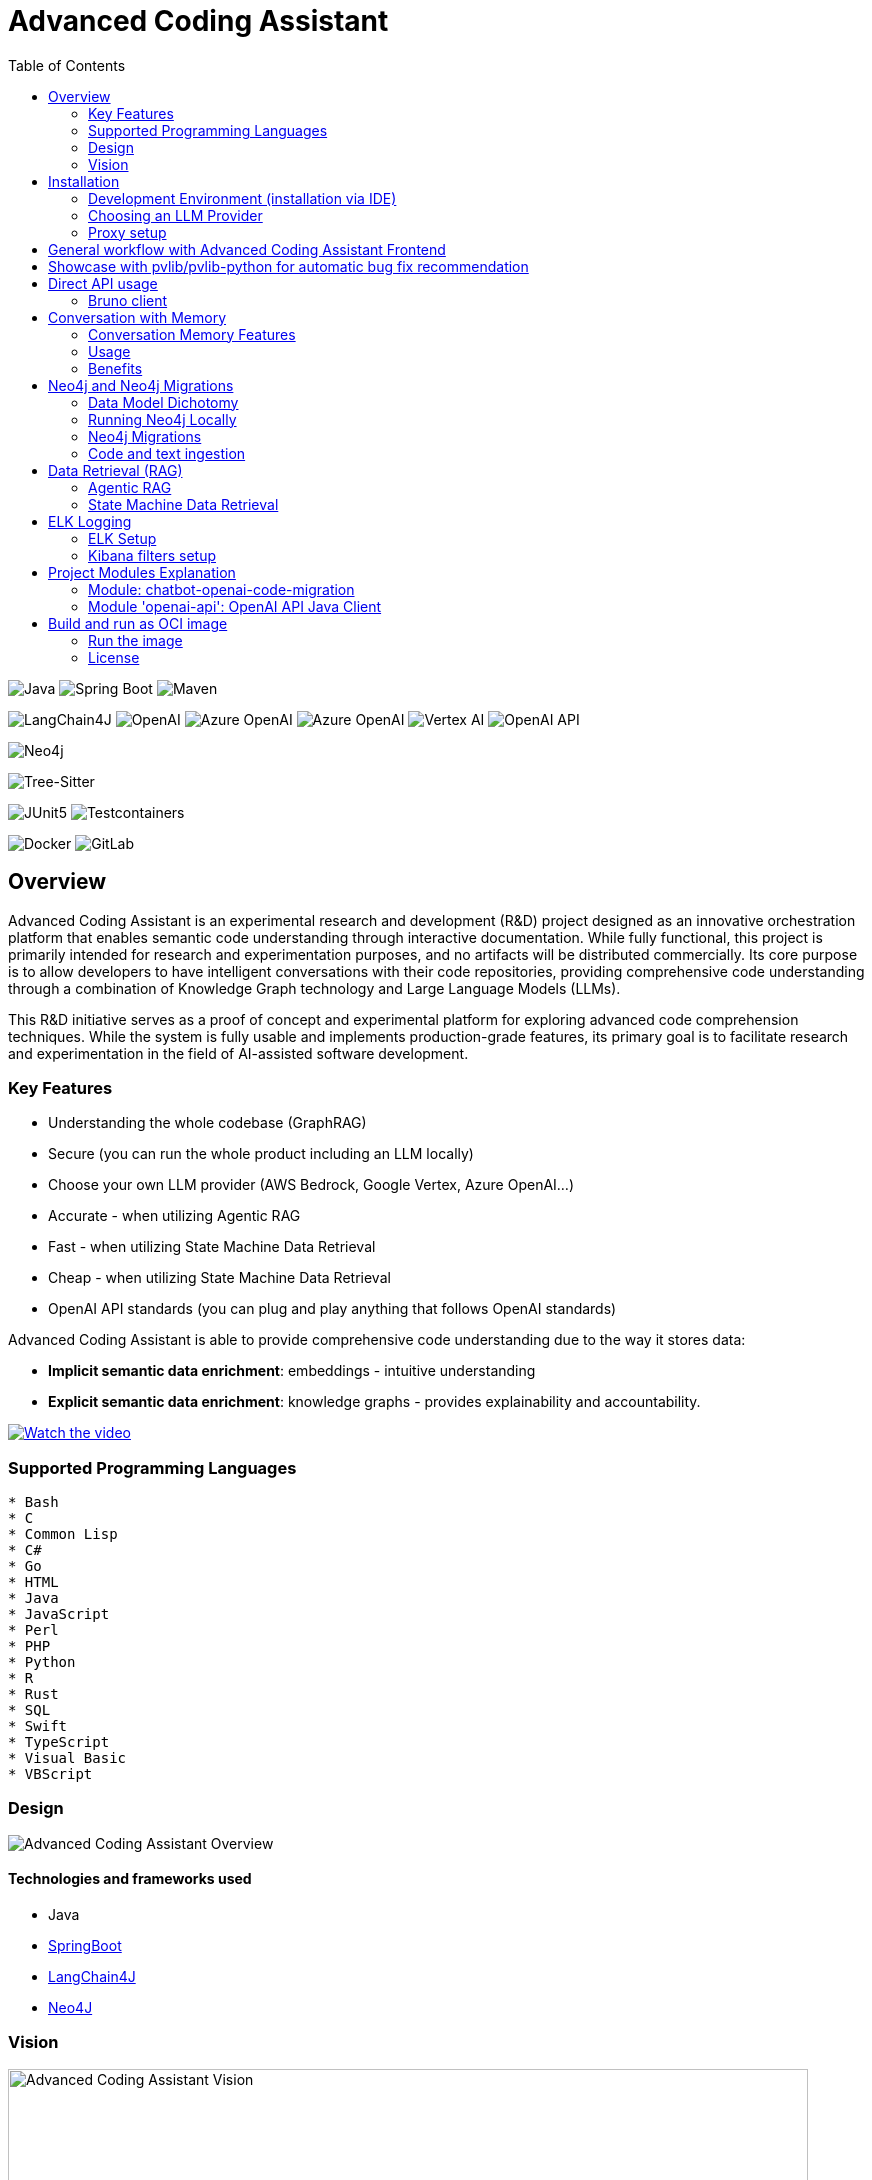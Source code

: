 = Advanced Coding Assistant
:toc: left

// Core Tech & Platform
image:https://img.shields.io/badge/Java-21-ED8B00?style=flat&logo=openjdk&logoColor=white[Java]
image:https://img.shields.io/badge/Spring%20Boot-Latest-6DB33F?style=flat&logo=spring-boot&logoColor=white[Spring Boot]
image:https://img.shields.io/badge/Maven-3-C71A36?style=flat&logo=apache-maven&logoColor=white[Maven]

// AI/ML Components
image:https://img.shields.io/badge/LangChain4J-0.34.0-2496ED?style=flat[LangChain4J]
image:https://img.shields.io/badge/OpenAI-Ready-412991?style=flat&logo=openai&logoColor=white[OpenAI]
image:https://img.shields.io/badge/Azure%20OpenAI-Ready-0078D4?style=flat&logo=microsoft-azure&logoColor=white[Azure OpenAI]
image:https://img.shields.io/badge/AWS%20Bedrock-Ready-0077D5?style=flat&logo=microsoft-azure&logoColor=white[Azure OpenAI]
image:https://img.shields.io/badge/Google%20Vertex%20AI-Ready-4285F4?style=flat&logo=google-cloud&logoColor=white[Vertex AI]
image:https://img.shields.io/badge/OpenAI%20API-Ready-412881?style=flat&logo=openai&logoColor=white[OpenAI API]

// Database
image:https://img.shields.io/badge/Neo4j-Ready-008CC1?style=flat&logo=neo4j&logoColor=white[Neo4j]

// Code Analysis
image:https://img.shields.io/badge/TreeSitter-22_Languages-green?style=flat[Tree-Sitter]

// Testing
image:https://img.shields.io/badge/JUnit5-Ready-25A162?style=flat&logo=junit5&logoColor=white[JUnit5]
image:https://img.shields.io/badge/Testcontainers-Ready-2496ED?style=flat&logo=docker&logoColor=white[Testcontainers]

// Infrastructure
image:https://img.shields.io/badge/Docker-Ready-2496ED?style=flat&logo=docker&logoColor=white[Docker]
image:https://img.shields.io/badge/GitLab_API-Ready-FC6D26?style=flat&logo=gitlab&logoColor=white[GitLab]

== Overview
Advanced Coding Assistant is an experimental research and development (R&D) project designed as an innovative orchestration platform that enables semantic code understanding through interactive documentation. While fully functional, this project is primarily intended for research and experimentation purposes, and no artifacts will be distributed commercially. Its core purpose is to allow developers to have intelligent conversations with their code repositories, providing comprehensive code understanding through a combination of Knowledge Graph technology and Large Language Models (LLMs).

This R&D initiative serves as a proof of concept and experimental platform for exploring advanced code comprehension techniques. While the system is fully usable and implements production-grade features, its primary goal is to facilitate research and experimentation in the field of AI-assisted software development.

=== Key Features
•	Understanding the whole codebase (GraphRAG)
•	Secure (you can run the whole product including an LLM locally)
•   Choose your own LLM provider (AWS Bedrock, Google Vertex, Azure OpenAI...)
•   Accurate - when utilizing Agentic RAG
•	Fast - when utilizing State Machine Data Retrieval
•	Cheap - when utilizing State Machine Data Retrieval
•	OpenAI API standards (you can plug and play anything that follows OpenAI standards)

Advanced Coding Assistant is able to provide comprehensive code understanding due to the way it stores data:

* **Implicit semantic data enrichment**: embeddings - intuitive understanding
* **Explicit semantic data enrichment**: knowledge graphs - provides explainability and accountability.

[link=https://www.youtube.com/watch?v=4SqG5EA10lo]
image::https://img.youtube.com/vi/4SqG5EA10lo/0.jpg[Watch the video]

=== Supported Programming Languages

[source]
----
* Bash
* C
* Common Lisp
* C#
* Go
* HTML
* Java
* JavaScript
* Perl
* PHP
* Python
* R
* Rust
* SQL 
* Swift
* TypeScript
* Visual Basic
* VBScript
----

=== Design
image::readme-resources/aca_overview.drawio.png[Advanced Coding Assistant Overview]

==== Technologies and frameworks used

- Java
- https://spring.io/projects/spring-boot[SpringBoot]
- https://docs.langchain4j.dev/[LangChain4J]
- https://neo4j.com/[Neo4J]

=== Vision
image::readme-resources/coding_assistant_flowchart.png[Advanced Coding Assistant Vision, width=800]

This is the vision of Advanced Coding Assistant, to be a multi-agent solution for
solving many software engineering tasks.

The graph shows that we have an agent that handle the request from the user, and coordinate
the work to the worker agents. Worker agents have different responsibility and access to
different tools that allows it to perform the task. For example, the "Code verifier" agent
should have access to Build and Test tools in order to build and test the generated source
code. Research has shown that multi-agent approach can solve more than 8-12x more problem
than RAG approcahes, reaching the state-of-the-art performances on many tasks, including
enable LLM on solving tasks that RAG approaches is not even capable of.

== Installation

**Note**: The application has been thoroughly tested only with the `azure` profile up until now. It is possible
that other connections/profiles (`vertex`, `bedrock`, `openai`, `local`) will not work as expected.

The application is made up of:

* Neo4J database (started by `docker-compose.yaml`)
* ELK stack (started by `docker-compose.yaml`)
* Backend - Java SpringBoot application
* Frontend - React Application - https://github.com/telekom/advanced-coding-assistant-frontend

Ideally, you should have `Docker Desktop` installed and `Java 21`.

**Note**: If you want to upload the repository through GitLab, before starting the application you should set the `aca.gitlab.token` property in the `application.properties` file to your GitLab token. This token must have sufficient permissions to clone the repository(read_api).
Then you can pass the project ID either from the frontend or directly to the backend via the API.

Default profile when the backend starts is `azure`, meaning the application will try to connect to azure infrastructure
to communicate with a Large Language Model.

When starting the JAR file, you can choose different profiles by e.g.: `--spring.profiles.active=bedrock`

All possible configuration properties can be found in these files:

----
advanced-coding-assistant-backend/chatbot-openai-code-migration-app/src/main/resources/application.properties
advanced-coding-assistant-backend/chatbot-openai-code-migration-app/src/main/resources/application-azure.example.properties
advanced-coding-assistant-backend/chatbot-openai-code-migration-app/src/main/resources/application-bedrock.example.properties
advanced-coding-assistant-backend/chatbot-openai-code-migration-app/src/main/resources/application-local.example.properties
advanced-coding-assistant-backend/chatbot-openai-code-migration-app/src/main/resources/application-openai.example.properties
advanced-coding-assistant-backend/chatbot-openai-code-migration-app/src/main/resources/application-vertex.example.properties
----

For more information on how to choose an LLM please have a look at <<choose_llm, this>> section.

==== Development Environment (installation via IDE)

1. Before you pull the project, make sure that you have git lfs installed: https://git-lfs.com/.
Because it is used to upload the large embedding model
2. Then, you will have to install the following Software: Docker,  Git, JDK and a java IDE of your choice.
3. Setting up the Neo4J (Graph Database) and the ELK Stack.
Open up a terminal and locate your backend project folder and execute the following commands there:
`docker-compose up` This will start Neo4J and ELK stack for you.
4. For the Backend you need to clone the backend repository to your local machine. After that you have to configure
your azure profile `advanced-coding-assistant-backend/chatbot-openai-code-migration-app/src/main/resources/application-azure.example.properties` (<<choose_llm,or you can choose>> a local LLM deployment or AWS Bedrock or Google Vertex...)
by inserting the required data (azure.endpoint, azure.model, azure.api-key). After inserting these you will have to
remove the `.example` extension from the properties file.
5. For the Frontend please take a look at our Frontend Repository and its readme found https://github.com/telekom/advanced-coding-assistant-frontend[here]
6. Now you can start the Backend through the `ChatbotCodeMigrationApplication.java` and the React Frontend as explained in the FE readme https://github.com/telekom/advanced-coding-assistant-frontend[here].

[[choose_llm]]
=== Choosing an LLM Provider

The Advanced Coding Assistant supports multiple LLM providers. Each provider corresponds to a profile that can be configured and used to run the application.

The supported LLM providers and their corresponding profiles are:

- OpenAI (`openai`)
- Microsoft Azure OpenAI (`azure`)
- Amazon Bedrock (`bedrock`)
- Google Vertex AI (`vertex`)
- Local (`local`)

==== Configuring a Profile

To use a specific LLM provider, you need to configure the corresponding profile. Follow these steps:

1. Locate the `application-{profile}.example.properties` file in the `resources` folder of the `chatbot-openai-code-migration-app` module, while `{profile}` stands for the desired profile.
2. Copy the content of the example file to a new file named `application-{profile}.properties`.
3. Fill in the values of the properties in the new file.

==== Running the Application with a Profile

Once you've configured a profile, you can run the application using one of the following methods:

===== IntelliJ IDEA

Using IntelliJ Idea IDE the application contains several run configurations (found in `.run` directory).

If you're using IntelliJ IDEA, you can use the run configuration to run the profile. Select your desired profile from the dropdown menu in the top right corner of the IDE.

===== Command Line

If you prefer the command line, use the following command. Replace `yourProfileName` with the name of your desired profile:

----
mvn spring-boot:run -Dspring-boot.run.profiles=yourProfileName
----

===== Application Properties File

Alternatively, you can set the active profile in the `application.properties` file. Set the `spring.profiles.active` property to your desired profile. Then, run the application as usual.

=== Proxy setup

This application directly supports proxy settings only for **azure profile**. If you are behind a proxy and you want to use other profiles than `azure`, 
you have to handle proxy on system level.

In `application-azure.properties` configure `azure.proxy=` property, for example

----
azure.proxy=127.0.0.1:9563
----

When running the application as a JAR file, add to your command a suffix, e.g.: `--azure.proxy=127.0.0.1:9563`

== General workflow with Advanced Coding Assistant Frontend

For direct API usage, please see section <<direct-api, Direct API usage>>

When using our https://github.com/telekom/advanced-coding-assistant-frontend[Frontend]
start by uploading a repo:

. In the lower left corner click on `Settings`
. Choose `Repository`
. Paste an absolute path (Gitlab ingestion also supported) of the repository you want to ingest, e.g. `C:\Users\you\IdeaProjects\your-repo`

image::readme-resources/repository_ingestion.png[Repository Ingestion, width=600]

. Click the `Upload` button. This will add the repository to any other repository you already ingested
. Alternatively, you can click the `Re-Upload` button. This will **delete all previously ingested** repositories and start
to ingest the selected repository.
. Depending on the repository size, the ingestion will take some time. Please wait until in the upper right corner you
can see a message saying: _Done. Repository uploaded successfully._
. You can now chat with your repository. Advanced Coding Assistant will use all repositories that were ingested.

== Showcase with pvlib/pvlib-python for automatic bug fix recommendation

https://github.com/pvlib/pvlib-python[pvlib/pvlib-python] is an open source GitHub repository for simulating the performance of photovoltaic energy systems.
One https://github.com/pvlib/pvlib-python/issues/1831[issue] was reported to repository at commit 27a3a07ebc84b11014d3753e4923902adf9a38c0.
This https://github.com/pvlib/pvlib-python/pull/1854[pull request] was later merged to fix this issue.

In this example, we will use Advanced Coding Assistant to ingest the pvlib/pvlib-python repository. Ask our
chatbot to suggest fixes to this issue, and check if the answer is the same as the human written pull request.

We simply add some context in the prompt, before we copy paste the issue description as it is. Here is the full prompt:

image::readme-resources/pvlib-1.png[pvlib prompt, width=600]

Here the answer by Advanced Coding Assistant

image::readme-resources/pvlib-2.png[pvlib answer, width=600]

When looking at the pull request, we can see that the file, line number and the suggest change are correct.
We can verify it by asking for the actual implementation.

image::readme-resources/pvlib-3.png[pvlib details, width=600]

This change suggested by Advanced Coding Assistant is exactly what is changed in the pull request.
[source,python]
----
elif isinstance(arrays, Array):
    # Wrap a single Array instance into a tuple
    self.arrays = (arrays,)
----

[[direct-api]]
== Direct API usage

Standard server port is `8152`

Advanced Coding Assistant backend is a standalone application, meaning it can function as a plugin or be deployed on
a server. We publish standard OpenAI APIs and other supporting endpoints:

To test out these endpoints, you can use <<bruno-client, Bruno Client>>

[[bruno-client]]
=== Bruno client
Bruno client is similar to Postman. It is a tool for testing REST APIs. It is a desktop application that allows you to
send HTTP requests to a server and review the responses.

The main advantage is that Bruno allows to store collections of requests and share them with other team members within
one repository.

Bruno client is available for download at https://www.usebruno.com/

You can find the collection of requests for this project in `openai-api/bruno_collection/OpenAI API`. You can import
this collection into your Bruno client and start testing the OpenAI API. Also, environment variables are shared within
the repository.

Open a Bruno Collection:

image::readme-resources/bruno_open_collection.png[Open Bruno Collection]

Select an environment:

image::readme-resources/bruno_select_environment.png[Select and environment]

Run a request:

image::readme-resources/bruno_run_request.png[Run Request, width=800]

== Conversation with Memory

The application now supports storing and retrieving conversations, allowing for persistent chat history. This feature is implemented using Neo4j as the storage backend and is designed to be compliant with OpenAI API standards.

image::readme-resources/conversation_with_memory.drawio.png[Proprietary headers, width=800]

Representation of a conversation in Neo4J DB:

image::readme-resources/neo4j_conversation.png[Proprietary headers, width=800]

Messages follow this pattern `MessageNode <-IS_AFTER- MessageNode <-IS_AFTER- MessageNode ...` (LIFO; Stack data structure)

=== Conversation Memory Features

* Conversations are stored in Neo4j database
* Two new headers introduced for `/v1/chat/completions` endpoint:
** `Persist-Conversation`: Flag to indicate if the conversation should be stored
** `Conversation-Id`: Identifier for existing conversations
** Find example usage in `OpenAI API/Chat/Conversation Persistence` in <<bruno-client,Bruno Client>>

=== Usage

==== Starting a New Conversation

To start a new conversation that will be persisted:

1. Send a POST request to `/v1/chat/completions`
2. Include the header `Persist-Conversation: true`
3. The response will include a `Conversation-Id` header with the new conversation ID
4. Only send the one user message in the request body

==== Continuing an Existing Conversation

To continue an existing conversation:

1. Send a POST request to `/v1/chat/completions`
2. Include the header `Conversation-Id` with the ID of the existing conversation
3. Only send the last user message in the request body

==== Retrieving Conversations

A separate `ConversationController` (not part of the standard OpenAI API) is provided to retrieve and manipulate stored conversations. This can be used to populate the conversation history in the frontend.

See <<bruno-client,Bruno client>> for more details on `/v1/conversations` endpoint.

=== Benefits

* Compliant with OpenAI API standards
* Provides conversation persistence without requiring frontend implementation
* Allows for easy retrieval and manipulation of conversation history

== Neo4j and Neo4j Migrations

This project uses Neo4j as the database and leverages the Neo4j Migrations project to manage database migrations.

Clean the AST Graph
[source,powershell]
----
MATCH (n)
WHERE n:ASTNode OR n:FileNode or n:TextNode
DETACH DELETE n;
----

=== Data Model Dichotomy
There are two phases when handling data:

- *Ingestion phase* - code is parsed using TreeSitter, enriched, indexed and saved into the database
- *Operating phase* - data is retrieved, usually using an LLM

These two phases have to stay distinct as the *Ingestion phase* is computationally intensive and has to be handled
in memory if possible, to maintain context (essentially stay in one transaction).

image::readme-resources/data_model_dichotomy.png[Data Model Dichotomy, width=800]

=== Running Neo4j Locally

You can use the Docker Compose file to run the application with Neo4j. Execute the following command to run the Docker Compose file: `docker-compose up`. This command starts Neo4j.

The Docker Compose file also creates a local "Data" folder in the project's root directory. This folder stores the data for Neo4j and is added to the .gitignore file.

=== Neo4j Migrations

The project uses the Neo4j Migrations library to manage database migrations. Migrations are defined in the `src/main/resources/neo4j/migrations` directory.

Migration files follow the naming convention `V<VERSION>__<NAME>.cypher`, where `<VERSION>` represents the migration version and `<NAME>` describes the purpose of the migration.

When the application starts, it automatically executes the migration scripts in version order, ensuring that the database schema is up to date.

To create a new migration script, add a new file with the appropriate naming convention to the `src/main/resources/neo4j/migrations` directory. The migration script should contain Cypher statements to modify the database schema or data.

For more information on writing migration scripts and using the Neo4j Migrations library, refer to the official documentation: https://michael-simons.github.io/neo4j-migrations/2.9.3

==== Handling Mistakes in Migration Scripts

During local development, if you make a mistake in a migration script and need to modify it, you can follow these steps to clean the Neo4j database and re-run the migrations:

1. Stop your Spring Boot application if it's currently running.

2. Open the Neo4j Browser by accessing `http://localhost:7474` in your web browser.

3. In the query editor, execute the following Cypher command to delete all nodes and relationships in the database:
+
[source,cypher]
----
MATCH (n)
DETACH DELETE n;
----
+
This command matches all nodes in the database and deletes them along with any connected relationships.

4. Modify the migration script in the `src/main/resources/neo4j/migrations` directory to fix the mistake.

5. Restart your Spring Boot application.

The application will re-create the Neo4j database and execute all the migration scripts, including the modified one, ensuring that the database schema is up to date.

Note: Be cautious when deleting data from the database, as it permanently removes all nodes and relationships. Make sure you have a backup of your data if needed.

=== Code and text ingestion

* Local endpoint for repository ingestion: `com.telekom.ai4coding.chatbot.controller.RepositoriesController.uploadLocalRepository`
* Gitlab endpoint for repository ingestion: `com.telekom.ai4coding.chatbot.controller.RepositoriesController.uploadGitlabRepository`

Generally Advanced Coding Assistant supports languages like Java, Python, JavaScript, TypeScript, C#, VisualBasic etc.
You can find which languages are supported in `FileType.java`

Also, `.txt`, `.md`, `.adoc` and `.pdf` files are supported.

==== Explicit semantic data enrichment - Knowledge Graphs

Utilizing Abstract Syntax Trees algorithms, Advanced Coding Assistant deconstructs code and creates a knowledge graph
structure. For more detailed information on how a knowledge graph is constructed please study file `KnowledgeGraphBuilder.java`

After knowledge graph creation, generally in th DB there will exist three types of nodes:

* FileNode
* ASTNode
* TextNode

image::readme-resources/knowledge_graph.png[Knowledge Graph]

==== Implicit semantic data enrichment - Embeddings

Advanced Coding Assistant also creates embeddings for `ASTNode` and `TextNode` which fit the embedding's model context
window size - 8192 tokens. You can find the embedding model here: `src/main/resources/embedding`

Model page: https://huggingface.co/Alibaba-NLP/gte-base-en-v1.5

The reason we are using a locally deployed embedding model is for speed's sake. `gte-base-en-v1.5` provides enough
resolution while still being usable locally.


== Data Retrieval (RAG)
We support two different RAG approaches:

1. *Agentic RAG*
* Turned on by default
* More intelligent
* Can cost more to run
* Suitable for frontier LLMs like GPT-4

2. **State Machine Data Retrieval**
* Needs to be switched from Agentic RAG if the user wishes to use it
* Simpler and faster
* Doesn't provide "smart" search curated by an LLM
* Suitable for smaller and less capable LLMs (potentially locally run LLMs)
* Cheaper when compared to Agentic RAG

=== Agentic RAG

**Note**: Agentic RAG is available only if the LLM provider supports tools/functions according to OpenAI's specification:
https://platform.openai.com/docs/guides/function-calling ; If you are using a provider which doesn't support OpenAI
function calling (typically a local deployment), use the <<state_machine,State Machine RAG>>

Agentic RAG gives the application the ability to "contemplate" which data may be most useful to answer a User Query. This advanced retrieval-augmented generation process enhances the quality and relevance of responses through a multi-step approach.

Agentic RAG is turned on by default.

image::readme-resources/agentic_rag.drawio.png[Agentic RAG]

==== How It Works

1. *HyDE (Hypothetical Document Embedding) Process*
* When a user submits a query, the system generates hypothetical content using the `HypotheticalDocumentGenerator`.
* This includes potential code snippets (`getFakeCodeSnippet`) and documentation (`getFakeCodeDocumentation`) relevant to the query.
* Purpose: To create a "bridge" between the user's natural language query and the technical content in the knowledge base.

2. *Embedding-based Search*
* The `EmbeddingSearchService` uses the hypothetical content to search a knowledge graph enriched with embeddings.
* It retrieves relevant ASTNodes (Abstract Syntax Tree nodes) and TextNodes based on similarity to the hypothetical document.
* The retrieved data are inserted in the User Query to provide an entry point which the LLM can utilize for further processing

3. *LLM-driven Function Calling*
* A Language Model (LLM) determines which functions to call based on the User Query which was now contains data from similarity search
to further enrich the User Query. All possible Function Calls are contained in class `GraphRetrieval`
* This step allows for dynamic, context-aware data retrieval from the knowledge graph.

4. *Enriched Response Generation*
* The LLM constructs a final response based on the fully enriched user query.
* This response incorporates relevant information from the knowledge graph and insights from function calls.

==== Key Components

- `GraphRetrieval`: Contains possible Function Calls for an LLM. Responsible for retrieving data from a Neo4j graph database related to a codebase
- `HypotheticalDocumentGenerator`: Generates fake but relevant code snippets and documentation.
- `EmbeddingSearchService`: Performs similarity searches on the knowledge graph using embeddings.
- `CodeContextVerifyAgent`: Filters and verifies the relevance of retrieved code contexts.

==== Benefits

- Improved query understanding through hypothetical content generation.
- More accurate and context-aware information retrieval.
- Dynamic and adaptive response generation tailored to each query.

[[state_machine]]
=== State Machine Data Retrieval
This component provides the ability to use a State Machine Approach for content
retrieval and is suitable for LLMs with lower reasoning capabilities (e.g. local LLMS) and/or
if the user wishes to have more control over the amount of tokens that are spent on
data retrieval (see `CodebaseContentRetriever` the `FillingVesselAlgorithm` file in the repository).

To switch on the State Machine RAG, you have to specify the `state-machine` profile. For example:

[source,poweshell]
----
mvn spring-boot:run -Dspring-boot.run.profiles=azure,state-machine
----

When the `state-machine` profile is turned on, the application will **NOT** use the Agentic RAG.

Default amount of characters retrieved from the Neo4J DB is 30,000 and you can set it via
`aca.filling-vessel-algorithm-max-length`. One token is about 4 characters long.

This is the general flow of State Machine Data Retrieval

image::readme-resources/state_machine_RAG.drawio.png[Advanced Coding Assistant Overview]

== ELK Logging
=== ELK Setup
Retrieving data from data sources and other LLM communication handled by Langchain4J library may be accompanied by
several back-and-forth calls between the application and the LLM. Therefore we need an easier way how to filter through
logs to be able to quickly spot potential errors in Prompt Engineering logic and to be able to tweak the application.

For this purpose we use ELK stack. Inspired by this article (please read it when setting ELK stack for the first time): https://wirekat.com/how-to-use-the-elk-stack-with-spring-boot/

First, we need the ELK stack running in our Docker:
[source,powershell]
----
# Pull the Elasticsearch image
docker pull docker.elastic.co/elasticsearch/elasticsearch:7.13.4

# Run the Elasticsearch container
docker run -d --name elasticsearch -p 9200:9200 -p 9300:9300 -e "discovery.type=single-node" docker.elastic.co/elasticsearch/elasticsearch:7.13.4

# Pull the Logstash image
docker pull docker.elastic.co/logstash/logstash:7.13.4

# Run the Logstash container
docker run -d --name logstash -p 5001:5001 -p 9600:9600 --link elasticsearch:elasticsearch docker.elastic.co/logstash/logstash:7.13.4

# Pull the Kibana image
docker pull docker.elastic.co/kibana/kibana:7.13.4

# Run the Kibana container
docker run -d --name kibana -p 5601:5601 --link elasticsearch:elasticsearch docker.elastic.co/kibana/kibana:7.13.4
----

Using link:logstash.conf[] add it to the `logstash` image configuration
[source,powershell]
----
# Copy the file to the Logstash container
docker cp logstash.conf logstash:/usr/share/logstash/pipeline/logstash.conf

# Restart the Logstash container
docker restart logstash
----
Add required dependencies into the link:pom.xml[]:
[source,xml]
----
<dependency>
  <groupId>net.logstash.logback</groupId>
  <artifactId>logstash-logback-encoder</artifactId>
  <version>6.6</version>
</dependency>
----
Configure log formatting and loggers in link:chatbot-openai-code-migration-app/src/main/resources/logback-spring.xml[]

=== Kibana filters setup
Using Kibana filters, we can have predefined filters which show only the packages we are interested in link:chatbot-openai-code-migration-app/src/main/resources/application.properties[properties]:
[source,properties]
----
logging.level.org.neo4j.driver.internal.async.outbound=DEBUG
logging.level.dev.langchain4j=DEBUG
logging.level.com.azure.ai.openai=DEBUG
----

Or directly in the link:chatbot-openai-code-migration-app/src/main/resources/logback-spring.xml[]:
[source,xml]
----
    <logger name="dev.langchain4j" level="DEBUG"/>
    <logger name="com.azure.ai.openai" level="DEBUG"/>
    <logger name="org.neo4j.driver.internal.async.outbound" level="DEBUG"/>
----

For Kibana to show only logs from these particular packages, add a filter:

image::readme-resources/kibana_filters.png[Kibana filters, width=600]

Choose _Edit as Query DSL_

image::readme-resources/kibana_filters_edit.png[Edit Kibana filters, width=600]

And use and save this JSON:
[source,json]
----
{
  "bool": {
    "should": [
      {
        "wildcard": {
          "logger_name.keyword": {
            "value": "dev.langchain4j.*"
          }
        }
      },
      {
        "wildcard": {
          "logger_name.keyword": {
            "value": "com.azure.ai.*"
          }
        }
      },
      {
        "wildcard": {
          "logger_name.keyword": {
            "value": "org.neo4j.driver.internal.async.outbound.*"
          }
        }
      }
    ],
    "minimum_should_match": 1
  }
}
----

You can also choose from the available fields only the `message` field to be shown in the table. Afterwards save the the whole view:

image::readme-resources/kibana_filters_save.png[Save Kibana view, width=600]

== Project Modules Explanation
This project is structured into several modules to enhance its maintainability, scalability, and clarity.

As we expect several implementations of a chatbot (e.g. code migration, financial helper, G-API definer etc...)
to be developed, we have designed the application to be modular and extensible. Each module is responsible for a specific
aspect of the application, such as the core chatbot functionality,
OpenAI API integration.... This modular design promotes separation of concerns, allowing for independent development,
testing, and deployment of each module.

Below is an overview of each module and its designated purpose within the application.

=== Module: chatbot-openai-code-migration
This module is the core of the code-migration chatbot implementation. It contains the chatbot's business logic,
REST controllers, and service classes that handle the chatbot's interactions with the user and OpenAI's API. The
module is designed to be database-agnostic, allowing for flexible data storage strategies that can be adapted to
the application's requirements over time.

=== Module 'openai-api': OpenAI API Java Client
The openai-api module contains the Java interfaces generated from OpenAI's OpenAPI definition, ensuring our
application adheres to OpenAI's API standards. This module acts as the foundation for our Spring Boot's REST
controllers, facilitating seamless integration with OpenAI's APIs.

Code in module `openai-api` was generated using link:https://github.com/OpenAPITools/openapi-generator[openapi-generator-cli].

The following commands were used to generate the code:

[source]
----
# Download the openapi-generator-cli.jar; version 7.2.0 was used
Invoke-WebRequest -OutFile openapi-generator-cli.jar https://repo1.maven.org/maven2/org/openapitools/openapi-generator-cli/7.2.0/openapi-generator-cli-7.2.0.jar
----

OpenAI's OpenAPI definition was downloaded from the following link: https://github.com/openai/openai-openapi/blob/master/openapi.yaml

[source]
----
# Generate the code using the openapi-generator-cli.jar; Find the openai_openapi.yaml file in the root of the project
java -jar ./openapi-generator-cli.jar generate \
   -i "./openai_openapi.yaml" \
   -g spring \
   --api-package com.telekom.ai4coding.openai.completions \
   --model-package com.telekom.ai4coding.openai.model \
   --additional-properties=artifactId=openai-java,hideGenerationTimestamp=true,interfaceOnly=true \
   -o ./openai-java-client \
   --skip-validate-spec
----

I had to manually fix the generated code to make it compile.

The main problem was that openapi-generator version 7.2.0 still used SpringBoot 2.x, but we are using SpringBoot 3.x.
Mainly, 'javax.validation' package had to be migrated to 'jakarta.validation' package. I assume however, that with
higher versions of openapi-generator, this problem will be solved.

Also, some types had to be changed from Integer to BigDecimal manually. This could be also potentially fixed by using
adding mappings, but I did not test it.

**This is an excerpt from the generated documentation:**

This code was generated by the [OpenAPI Generator](https://openapi-generator.tech) project.
By using the [OpenAPI-Spec](https://openapis.org), you can easily generate an API stub.
This is an example of building API stub interfaces in Java using the Spring framework.

The stubs generated can be used in your existing Spring-MVC or Spring-Boot application to create controller endpoints
by adding ```@Controller``` classes that implement the interface. Eg:

[source,java]
----
@Controller
public class PetController implements PetApi {
// implement all PetApi methods
}
----

You can also use the interface to create [Spring-Cloud Feign clients](http://projects.spring.io/spring-cloud/spring-cloud.html#spring-cloud-feign-inheritance).Eg:

[source,java]
----
@FeignClient(name="pet", url="http://petstore.swagger.io/v2")
public interface PetClient extends PetApi {

}
----

== Build and run as OCI image
**Note**: There is a bug with Liberica's buildpack: https://github.com/paketo-buildpacks/bellsoft-liberica/issues/565
. The workaround was implemented in `chatbot-openai-code-migration-app/pom.xml`

**Note n.2**: As this backend application is mainly focused on ingesting files and directories residing on local filesystem,
we decided that the ** main used artifact is a JAR file, not a Docker image**. When using a Docker image, user would have to
setup volumes, which complicates local installation. However, if for example this backend application is deployed
on a server, it has the option to ingest Gitlab repositories directly. In that case running the application as a Docker
image would suffice.

To build and run the application as OCI image, execute the following commands:
[source]
----
./mvnw clean install -DskipTests
./mvnw -pl chatbot-openai-code-migration-app spring-boot:build-image -DskipTests
----

This will create a Docker image of the application, with name and tag e.g. **chatbot-openai-code-migration-app:0.0.1-SNAPSHOT**

To change image name and/or tag, you can run the following command:

[source]
----
./mvnw -pl chatbot-openai-code-migration-app spring-boot:build-image -DskipTests -DimageName={image name, can include path} -DimageTag={image tag}
----

=== Run the image

Configuration of the application can be found in the _application.properties_ file. Default profile is `azure`.

These are the configuration parameters that can be changed:
|===
|Environment variable |Description
|SPRING_PROFILES_ACTIVE
|Specifies the active Spring Boot profile (e.g., azure, bedrock, local, openai, vertex)
|SPRING_NEO4J_URI
|The connection string for your Neo4j database (e.g. bolt://neo4j:7687)
|SPRING_NEO4J_AUTHENTICATION_USERNAME
|The username for your Neo4j database (e.g. neo4j)
|SPRING_NEO4J_AUTHENTICATION_PASSWORD
|The password for your Neo4j database
|ACA_GITLAB_TOKEN
|Gitlab token with enough permissions to clone the repository
|ACA_FILLINGVESSELALGORITHMMAXLENGTH
|Maximum length for the filling vessel algorithm
|ACA_TOOLRESULTMAXTOKEN
|Maximum token count for tool results
|===

==== Azure Profile Configuration
When using the `azure` profile, the following additional environment variables must be set:
|===
|Environment variable |Description
|AZURE_ENDPOINT
|The Azure OpenAI endpoint URL
|AZURE_MODEL
|The Azure OpenAI deployment name
|AZURE_APIKEY
|The Azure OpenAI API key
|===

==== Bedrock, Vertex, Local, OpenAI Profile Configuration

Using previous sections as an example, all possible configuration properties can be found in these files:

----
chatbot-openai-code-migration-app/src/main/resources/application.properties
chatbot-openai-code-migration-app/src/main/resources/application-azure.example.properties
chatbot-openai-code-migration-app/src/main/resources/application-bedrock.example.properties
chatbot-openai-code-migration-app/src/main/resources/application-local.example.properties
chatbot-openai-code-migration-app/src/main/resources/application-openai.example.properties
chatbot-openai-code-migration-app/src/main/resources/application-vertex.example.properties
----

To run the image locally, execute the following command (don't forget to change the TAG):
[source]
----
docker run -p 8080:8080 chatbot-openai-code-migration-app:0.0.1-SNAPSHOT
----

**Known Bug**: Default profile is the `azure` profile. When building the jar, be sure to have a `chatbot-openai-code-migration-app/src/main/resources/application-azure.properties` in the project, which can be just
a copy of `chatbot-openai-code-migration-app/src/main/resources/application-azure.example.properties`.

The reason is, when the application starts in the default (azure) profile, it expects the `azure.proxy=` property to be present

=== License

Copyright 2024 Deutsche Telekom AG

Licensed under the Apache License, Version 2.0 (the "License"); you may not use this file except in compliance with the License. You may obtain a copy of the License at

----
http://www.apache.org/licenses/LICENSE-2.0
----

Unless required by applicable law or agreed to in writing, software distributed under the License is distributed on an "AS IS" BASIS, WITHOUT WARRANTIES OR CONDITIONS OF ANY KIND, either express or implied. See the License for the specific language governing permissions and limitations under the License.

For third party dual-licensed dependnecies, please look at link:CHOSEN-LICENSES-DEPENDENCIES.md#chosen-licenses-for-dependencies[CHOSEN-LICENSES-DEPENDENCIES.md] where we explicetly choose the licence for dual-licenced dependencies.
